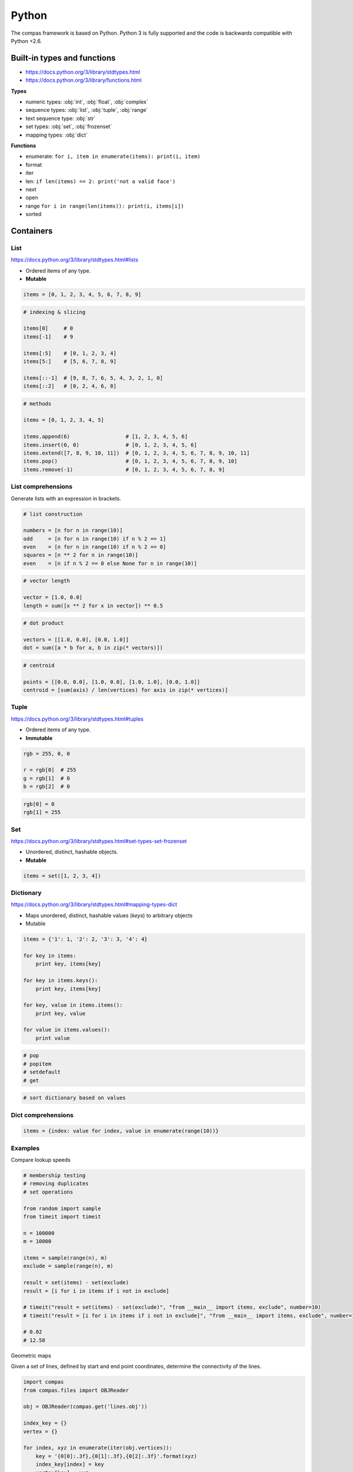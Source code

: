 .. _acadia2017_day1_python:

********************************************************************************
Python
********************************************************************************

The compas framework is based on Python.
Python 3 is fully supported and the code is backwards compatible with Python +2.6.


Built-in types and functions
============================

* https://docs.python.org/3/library/stdtypes.html
* https://docs.python.org/3/library/functions.html

**Types**

* numeric types: :obj:`int`, :obj:`float`, :obj:`complex`
* sequence types: :obj:`list`, :obj:`tuple`, :obj:`range`
* text sequence type: :obj:`str`
* set types: :obj:`set`, :obj:`frozenset`
* mapping types: :obj:`dict`

**Functions**

* enumerate: ``for i, item in enumerate(items): print(i, item)``
* format
* iter
* len: ``if len(items) == 2: print('not a valid face')``
* next
* open
* range ``for i in range(len(items)): print(i, items[i])``
* sorted


Containers
==========

List
----

https://docs.python.org/3/library/stdtypes.html#lists

* Ordered items of any type.
* **Mutable**

.. code-block:: python

    items = [0, 1, 2, 3, 4, 5, 6, 7, 8, 9]

.. code-block:: python

    # indexing & slicing

    items[0]     # 0  
    items[-1]    # 9

    items[:5]    # [0, 1, 2, 3, 4]
    items[5:]    # [5, 6, 7, 8, 9]

    items[::-1]  # [9, 8, 7, 6, 5, 4, 3, 2, 1, 0]
    items[::2]   # [0, 2, 4, 6, 8]

.. code-block:: python

    # methods

    items = [0, 1, 2, 3, 4, 5]

    items.append(6)                  # [1, 2, 3, 4, 5, 6]
    items.insert(0, 0)               # [0, 1, 2, 3, 4, 5, 6]
    items.extend([7, 8, 9, 10, 11])  # [0, 1, 2, 3, 4, 5, 6, 7, 8, 9, 10, 11]
    items.pop()                      # [0, 1, 2, 3, 4, 5, 6, 7, 8, 9, 10]
    items.remove(-1)                 # [0, 1, 2, 3, 4, 5, 6, 7, 8, 9]


List comprehensions
-------------------

Generate lists with an expression in brackets.

.. code-block:: python

    # list construction

    numbers = [n for n in range(10)]
    odd     = [n for n in range(10) if n % 2 == 1]
    even    = [n for n in range(10) if n % 2 == 0]
    squares = [n ** 2 for n in range(10)]
    even    = [n if n % 2 == 0 else None for n in range(10)]

.. code-block:: python

    # vector length

    vector = [1.0, 0.0]
    length = sum([x ** 2 for x in vector]) ** 0.5

.. code-block:: python

    # dot product

    vectors = [[1.0, 0.0], [0.0, 1.0]]
    dot = sum([a * b for a, b in zip(* vectors)])

.. code-block:: python

    # centroid

    points = [[0.0, 0.0], [1.0, 0.0], [1.0, 1.0], [0.0, 1.0]]
    centroid = [sum(axis) / len(vertices) for axis in zip(* vertices)]


Tuple
-----

https://docs.python.org/3/library/stdtypes.html#tuples

* Ordered items of any type.
* **Immutable**

.. code-block:: python

    rgb = 255, 0, 0

    r = rgb[0]  # 255
    g = rgb[1]  # 0
    b = rgb[2]  # 0

.. code-block:: python

    rgb[0] = 0
    rgb[1] = 255


Set
---

https://docs.python.org/3/library/stdtypes.html#set-types-set-frozenset

* Unordered, distinct, hashable objects.
* **Mutable**

.. code-block:: python

    items = set([1, 2, 3, 4])


Dictionary
----------

https://docs.python.org/3/library/stdtypes.html#mapping-types-dict

* Maps unordered, distinct, hashable values (*keys*) to arbitrary objects
* Mutable

.. code-block:: python

    items = {'1': 1, '2': 2, '3': 3, '4': 4}

    for key in items:
        print key, items[key]

    for key in items.keys():
        print key, items[key]

    for key, value in items.items():
        print key, value

    for value in items.values():
        print value

.. code-block:: python

    # pop
    # popitem
    # setdefault
    # get

.. code-block:: python

    # sort dictionary based on values


Dict comprehensions
-------------------

.. code-block:: python

    items = {index: value for index, value in enumerate(range(10))}


Examples
--------

Compare lookup speeds

.. code-block:: python
    
    # membership testing
    # removing duplicates
    # set operations

    from random import sample
    from timeit import timeit

    n = 100000
    m = 10000

    items = sample(range(n), m)
    exclude = sample(range(n), m)

    result = set(items) - set(exclude)
    result = [i for i in items if i not in exclude]

    # timeit("result = set(items) - set(exclude)", "from __main__ import items, exclude", number=10)
    # timeit("result = [i for i in items if i not in exclude]", "from __main__ import items, exclude", number=10)

    # 0.02
    # 12.58

Geometric maps

Given a set of lines, defined by start and end point coordinates,
determine the connectivity of the lines.

.. code-block:: python

    import compas
    from compas.files import OBJReader

    obj = OBJReader(compas.get('lines.obj'))

    index_key = {}
    vertex = {}

    for index, xyz in enumerate(iter(obj.vertices)):
        key = '{0[0]:.3f},{0[1]:.3f},{0[2]:.3f}'.format(xyz)
        index_key[index] = key
        vertex[key] = xyz

    # for index in index_key:
    #     print index, index_key[index], vertex[index_key[index]]

    key_index = {key: index for index, key in enumerate(vertex.keys())}
    index_index = {index: key_index[key] for index, key in iter(index_key.items())}

    vertices = [xyz for xyz in iter(vertex.values())]
    lines    = [[index_index[index] for index in line] for line in obj.lines if len(line) == 2]

    # print vertices
    # print lines


Functions
=========

.. code-block:: python

    def f():
        pass

    def f(a):
        pass

    def f(a, b):
        pass

    def f(a, b=None):
        print(a, b)

    # f('a')      => 'a', None
    # f('a', 'b') => 'a', 'b' 

    def f(*args):
        print(args)

    # f('a')           => ['a']
    # f('a', 'b', 'c') => ['a', 'b', 'c']

    def f(**kwargs):
        pass

    def f(a, b, *args):
        pass

    def f(a, b, *args, **kwargs):
        pass


Classes
=======

.. code-block:: python

    class Vector():

        def __init__(self, x, y, z):
            self.x = x
            self.y = y
            self.z = z


Script, Module, Package
=======================

.. code-block:: python

    # simple script

    a = 1
    b = 2
    c = a + b

    print c


.. code-block:: python

    # script vs. module
    # http://stackoverflow.com/questions/419163/what-does-if-name-main-do

    def f1():
        ...

    def f2():
        ...

    if __name__ == '__main__':
        # this part is only executed when the module is run as a script
        # this part does not get executed when the module is imported
        # all other code will get executed when the module is imported!

        f1()
        f2()


Core packages
=============

https://docs.python.org/3/library/index.html

* abc
* array
* ast
* calendar
* collections
* collections.abc
* colorsys
* contextlib
* copy
* csv
* ctypes
* inspect
* io
* itertools
* json
* math
* multiprocessing
* operators
* os
* platform
* random
* subprocess
* sys
* time
* traceback
* urllib2
* xml
* xmlrpclib


User packages
=============

* cairo: library for drawing vector graphics
* cvxopt: convex optimisation
* cvxpy: convex optimisation
* cython: optimising static compiler
* joblib: parallel for loops using multiprocessing
* matlab:
* matplotlib: (mainly) 2D plotting library
* meshpy: triangular and tetrahedral mesh generation
* networkx: creation, manipulation, and study of the structure, dynamics, and functions of complex networks
* numba: just-in-time compiler
* numpy: fundamental package for scientific computing
* pandas: data structures and data analysis tools
* paramiko:
* planarity:
* pycuda: binding of Nvidia's CUDA parallel computation API
* PyOpenGL: cross platform binding to OpenGL
* pyopt: nonlinear constrained optimization problems
* PySide: binding of the cross-platform GUI toolkit Qt
* scipy: scientific computing
* shapely: manipulation and analysis of planar geometric objects
* sphinx: documentation
* sympy: symbolic mathematics


Install Modules and Packages
============================

* `Python Packaging User Guide <http://python-packaging-user-guide.readthedocs.org/en/latest/installing/>`_
* `StackOverflow: Why use pip over easy_install? <http://stackoverflow.com/questions/3220404/why-use-pip-over-easy-install>`_
* `Unofficial Windows Binaries for Python Extension Packages <http://www.lfd.uci.edu/~gohlke/pythonlibs/>`_
* `Anaconda Python distribution <http://docs.continuum.io/anaconda/index>`_
* `MacPorts <https://www.macports.org/>`_
